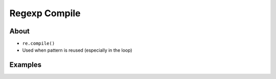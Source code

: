 **************
Regexp Compile
**************


About
=====
* ``re.compile()``
* Used when pattern is reused (especially in the loop)


Examples
========
.. code-block:: python
    :caption: Compiles at every loop iteration, and then matches
    :emphasize-lines: 15

    import re


    PATTERN = r'^[a-zA-Z0-9][\w.+-]*@[a-zA-Z0-9-]+\.[a-zA-Z0-9-.]{2,}$'
    INPUT = [
        'mark.watney@nasa.gov',
        'Mark.Watney@nasa.gov',
        '+mark.watney@nasa.gov',
        'mark.watney+@nasa.gov',
        'mark.watney+newsletter@nasa.gov',
        'mark.watney@.gov',
        '@nasa.gov',
        'mark.watney@nasa.g']

    for email in INPUT:
        re.match(PATTERN, email)

.. code-block:: python
    :caption: Compiling before loop, hence matching only inside
    :emphasize-lines: 15

    import re


    PATTERN = re.compile(r'^[a-zA-Z0-9][\w.+-]*@[a-zA-Z0-9-]+\.[a-zA-Z0-9-.]{2,}$')
    INPUT = [
        'mark.watney@nasa.gov',
        'Mark.Watney@nasa.gov',
        '+mark.watney@nasa.gov',
        'mark.watney+@nasa.gov',
        'mark.watney+newsletter@nasa.gov',
        'mark.watney@.gov',
        '@nasa.gov',
        'mark.watney@nasa.g']

    for email in INPUT:
        PATTERN.match(email)

